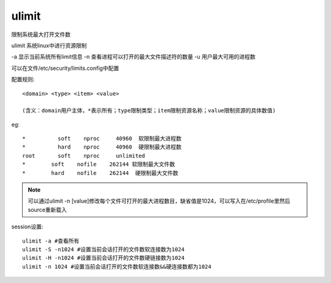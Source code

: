 ==============================
ulimit
==============================


.. post:: 2023-02-26 21:30:12
  :tags: linux, linux指令
  :category: 操作系统
  :author: YanQue
  :location: CD
  :language: zh-cn


限制系统最大打开文件数

ulimit 系统linux中进行资源限制

-a 显示当前系统所有limit信息
-n 查看进程可以打开的最大文件描述符的数量
-u 用户最大可用的进程数

可以在文件/etc/security/limits.config中配置

配置规则::

  <domain> <type> <item> <value>

  (含义：domain用户主体，*表示所有；type限制类型；item限制资源名称；value限制资源的具体数值)

eg::

  *          soft    nproc     40960  软限制最大进程数
  *          hard    nproc     40960  硬限制最大进程数
  root       soft    nproc     unlimited
  *	   soft    nofile    262144 软限制最大文件数
  *	   hard    nofile    262144  硬限制最大文件数

.. note::

  可以通过ulimit -n [value]修改每个文件可打开的最大进程数目，缺省值是1024，可以写入在/etc/profile里然后source重新载入

session设置::

  ulimit -a #查看所有
  ulimit -S -n1024 #设置当前会话打开的文件数软连接数为1024
  ulimit -H -n1024 #设置当前会话打开的文件数硬链接数为1024
  ulimit -n 1024 #设置当前会话打开的文件数软连接数&&硬连接数都为1024

